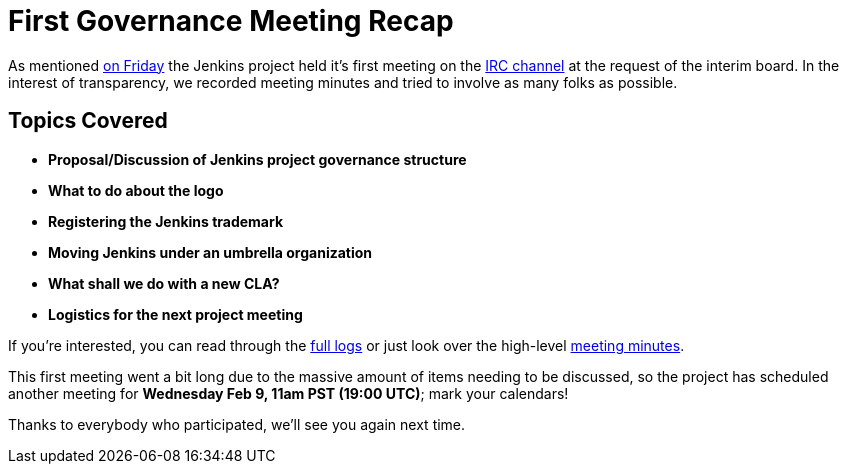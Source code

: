 = First Governance Meeting Recap
:page-tags: general , core
:page-author: rtyler

As mentioned link:/content/governance-meeting-today[on Friday] the Jenkins project held it's first meeting on the link:/content/chat[IRC channel] at the request of the interim board. In the interest of transparency, we recorded meeting minutes and tried to involve as many folks as possible.

== Topics Covered

* *Proposal/Discussion of Jenkins project governance structure*
* *What to do about the logo*
* *Registering the Jenkins trademark*
* *Moving Jenkins under an umbrella organization*
* *What shall we do with a new CLA?*
* *Logistics for the next project meeting*

If you're interested, you can read through the http://meetings.jenkins-ci.org/jenkins/2011/jenkins.2011-02-04-23.02.log.html[full logs] or just look over the high-level http://meetings.jenkins-ci.org/jenkins/2011/jenkins.2011-02-04-23.02.html[meeting minutes].

This first meeting went a bit long due to the massive amount of items needing to be discussed, so the project has scheduled another meeting for *Wednesday Feb 9, 11am PST (19:00 UTC)*; mark your calendars!

Thanks to everybody who participated, we'll see you again next time.
